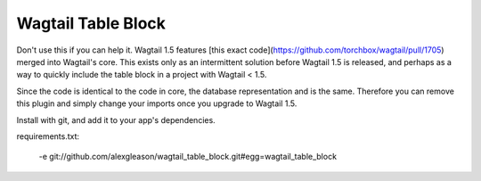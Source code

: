 Wagtail Table Block
===================

Don't use this if you can help it. Wagtail 1.5 features [this exact code](https://github.com/torchbox/wagtail/pull/1705) merged into Wagtail's core. This exists only as an intermittent solution before Wagtail 1.5 is released, and perhaps as a way to quickly include the table block in a project with Wagtail < 1.5.

Since the code is identical to the code in core, the database representation and is the same. Therefore you can remove this plugin and simply change your imports once you upgrade to Wagtail 1.5.

Install with git, and add it to your app's dependencies.

requirements.txt:

    -e git://github.com/alexgleason/wagtail_table_block.git#egg=wagtail_table_block


